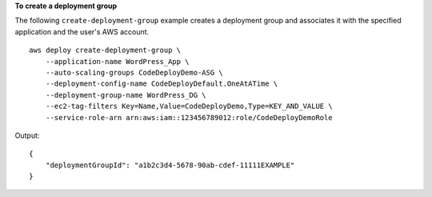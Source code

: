 **To create a deployment group**

The following ``create-deployment-group`` example creates a deployment group and associates it with the specified application and the user's AWS account. ::

    aws deploy create-deployment-group \
        --application-name WordPress_App \
        --auto-scaling-groups CodeDeployDemo-ASG \
        --deployment-config-name CodeDeployDefault.OneAtATime \
        --deployment-group-name WordPress_DG \
        --ec2-tag-filters Key=Name,Value=CodeDeployDemo,Type=KEY_AND_VALUE \
        --service-role-arn arn:aws:iam::123456789012:role/CodeDeployDemoRole

Output::

    {
        "deploymentGroupId": "a1b2c3d4-5678-90ab-cdef-11111EXAMPLE"
    }

